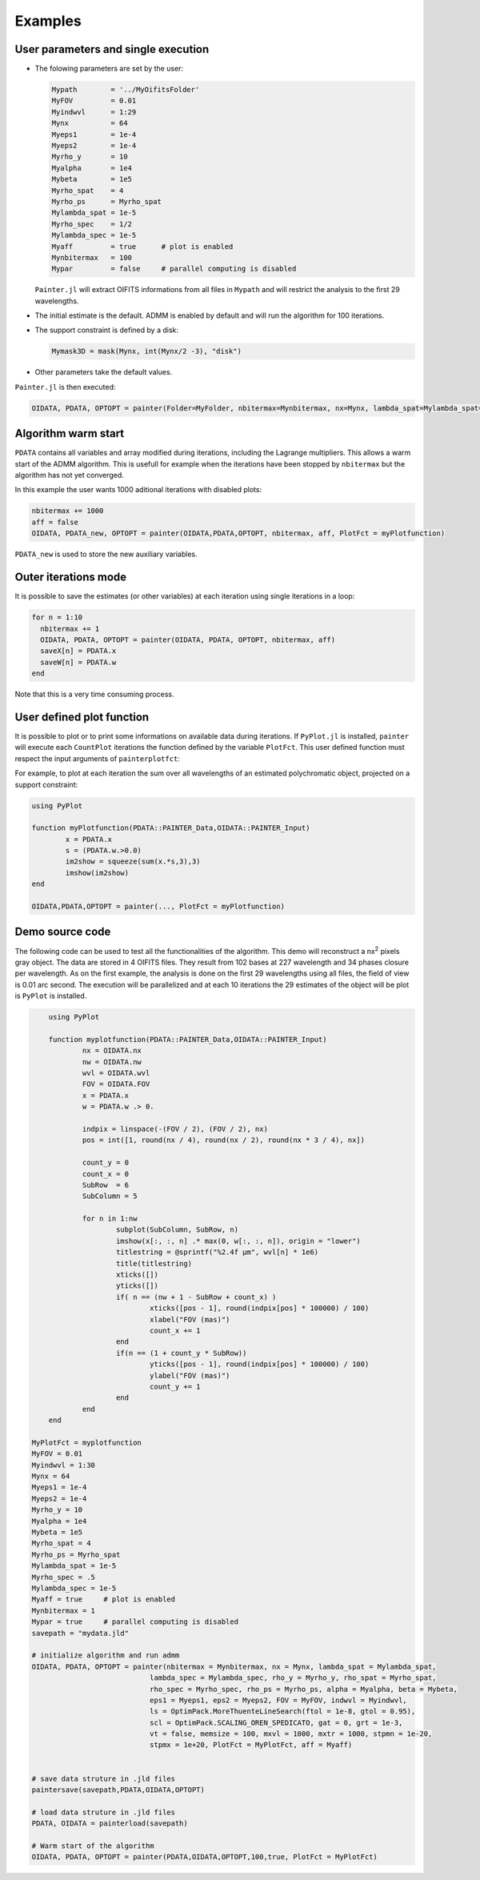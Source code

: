 .. _examples-label:

Examples
========


User parameters and single execution
------------------------------------

* The folowing parameters are set by the user:

  .. code:: julia

    Mypath        = '../MyOifitsFolder'
    MyFOV         = 0.01
    Myindwvl      = 1:29
    Mynx          = 64
    Myeps1        = 1e-4
    Myeps2        = 1e-4
    Myrho_y       = 10
    Myalpha       = 1e4
    Mybeta        = 1e5
    Myrho_spat    = 4
    Myrho_ps      = Myrho_spat
    Mylambda_spat = 1e-5
    Myrho_spec    = 1/2
    Mylambda_spec = 1e-5
    Myaff         = true      # plot is enabled
    Mynbitermax   = 100
    Mypar         = false     # parallel computing is disabled

  ``Painter.jl`` will extract OIFITS informations from all files in ``Mypath`` and will restrict the analysis to the first 29 wavelengths.

* The initial estimate is the default.  ADMM is enabled by default and will run the algorithm for 100 iterations.
* The support constraint is defined by a disk:

  .. code:: julia

    Mymask3D = mask(Mynx, int(Mynx/2 -3), "disk")

* Other parameters take the default values.

``Painter.jl`` is then executed:

.. code:: julia

  OIDATA, PDATA, OPTOPT = painter(Folder=MyFolder, nbitermax=Mynbitermax, nx=Mynx, lambda_spat=Mylambda_spat=Mylambda_spat, lambda_spec=Mylambda_spec, rho_y= Myrho_y, rho_spat= Myrho_spat, rho_spec= Myrho_spec, rho_ps= Myrho_ps, alpha= Myalpha, beta=Mybeta, eps1=Myeps1, eps2=Myeps2, FOV= MyFOV, indwvl=Myindwvl, paral=Myparal)

Algorithm warm start
--------------------

``PDATA`` contains all variables and array modified during iterations, including the Lagrange
multipliers. This allows a warm start of the ADMM algorithm. This is usefull for example when
the iterations have been stopped by ``nbitermax`` but the algorithm has not yet converged.

In this example the user wants 1000 aditional iterations with disabled plots:

.. code:: julia

  nbitermax += 1000
  aff = false
  OIDATA, PDATA_new, OPTOPT = painter(OIDATA,PDATA,OPTOPT, nbitermax, aff, PlotFct = myPlotfunction)

``PDATA_new`` is used to store the new auxiliary variables.

Outer iterations mode
---------------------

It is possible to save the estimates (or other variables) at each iteration
using single iterations in a loop:

.. code:: julia

    for n = 1:10
      nbitermax += 1
      OIDATA, PDATA, OPTOPT = painter(OIDATA, PDATA, OPTOPT, nbitermax, aff)
      saveX[n] = PDATA.x
      saveW[n] = PDATA.w
    end

Note that this is a very time consuming process.

User defined plot function
--------------------------

It is possible to plot or to print some informations on available data during iterations.
If ``PyPlot.jl`` is installed, ``painter`` will execute each ``CountPlot`` iterations the function defined by the variable ``PlotFct``. This user defined function must respect the input arguments of ``painterplotfct``:

.. function:: myPlotfunction(PDATA::PAINTER_Data,OIDATA::PAINTER_Input)

For example, to plot at each iteration the sum over all wavelengths of an estimated polychromatic  object, projected on a support constraint:

.. code:: julia

	using PyPlot

	function myPlotfunction(PDATA::PAINTER_Data,OIDATA::PAINTER_Input)
		x = PDATA.x
		s = (PDATA.w.>0.0)
		im2show = squeeze(sum(x.*s,3),3)
		imshow(im2show)
	end

	OIDATA,PDATA,OPTOPT = painter(..., PlotFct = myPlotfunction)


Demo source code
----------------

The following code can be used to test all the functionalities of the algorithm. This demo will reconstruct a nx\ :sup:`2` pixels gray object. The data are stored in 4 OIFITS files. They result from 102 bases at 227 wavelength and 34 phases closure per wavelength. As on the first example, the analysis is done on the first 29 wavelengths using all files, the field of view is 0.01 arc second. The execution will be parallelized and at each 10 iterations the 29 estimates of the object will be plot is ``PyPlot`` is installed.

.. code:: julia


	using PyPlot

	function myplotfunction(PDATA::PAINTER_Data,OIDATA::PAINTER_Input)
		nx = OIDATA.nx
		nw = OIDATA.nw
		wvl = OIDATA.wvl
		FOV = OIDATA.FOV
		x = PDATA.x
		w = PDATA.w .> 0.

		indpix = linspace(-(FOV / 2), (FOV / 2), nx)
		pos = int([1, round(nx / 4), round(nx / 2), round(nx * 3 / 4), nx])

		count_y = 0
		count_x = 0
		SubRow  = 6
		SubColumn = 5

		for n in 1:nw
			subplot(SubColumn, SubRow, n)
			imshow(x[:, :, n] .* max(0, w[:, :, n]), origin = "lower")
			titlestring = @sprintf("%2.4f µm", wvl[n] * 1e6)
			title(titlestring)
			xticks([])
			yticks([])
			if( n == (nw + 1 - SubRow + count_x) )
				xticks([pos - 1], round(indpix[pos] * 100000) / 100)
				xlabel("FOV (mas)")
				count_x += 1
			end
			if(n == (1 + count_y * SubRow))
				yticks([pos - 1], round(indpix[pos] * 100000) / 100)
				ylabel("FOV (mas)")
				count_y += 1
			end
		end
	end

    MyPlotFct = myplotfunction
    MyFOV = 0.01
    Myindwvl = 1:30
    Mynx = 64
    Myeps1 = 1e-4
    Myeps2 = 1e-4
    Myrho_y = 10
    Myalpha = 1e4
    Mybeta = 1e5
    Myrho_spat = 4
    Myrho_ps = Myrho_spat
    Mylambda_spat = 1e-5
    Myrho_spec = .5
    Mylambda_spec = 1e-5
    Myaff = true     # plot is enabled
    Mynbitermax = 1
    Mypar = true     # parallel computing is disabled
    savepath = "mydata.jld"

    # initialize algorithm and run admm
    OIDATA, PDATA, OPTOPT = painter(nbitermax = Mynbitermax, nx = Mynx, lambda_spat = Mylambda_spat, 
                                lambda_spec = Mylambda_spec, rho_y = Myrho_y, rho_spat = Myrho_spat, 
                                rho_spec = Myrho_spec, rho_ps = Myrho_ps, alpha = Myalpha, beta = Mybeta, 
                                eps1 = Myeps1, eps2 = Myeps2, FOV = MyFOV, indwvl = Myindwvl, 
                                ls = OptimPack.MoreThuenteLineSearch(ftol = 1e-8, gtol = 0.95), 
                                scl = OptimPack.SCALING_OREN_SPEDICATO, gat = 0, grt = 1e-3, 
                                vt = false, memsize = 100, mxvl = 1000, mxtr = 1000, stpmn = 1e-20,
                                stpmx = 1e+20, PlotFct = MyPlotFct, aff = Myaff)


    # save data struture in .jld files
    paintersave(savepath,PDATA,OIDATA,OPTOPT)

    # load data struture in .jld files
    PDATA, OIDATA = painterload(savepath)

    # Warm start of the algorithm
    OIDATA, PDATA, OPTOPT = painter(PDATA,OIDATA,OPTOPT,100,true, PlotFct = MyPlotFct)

